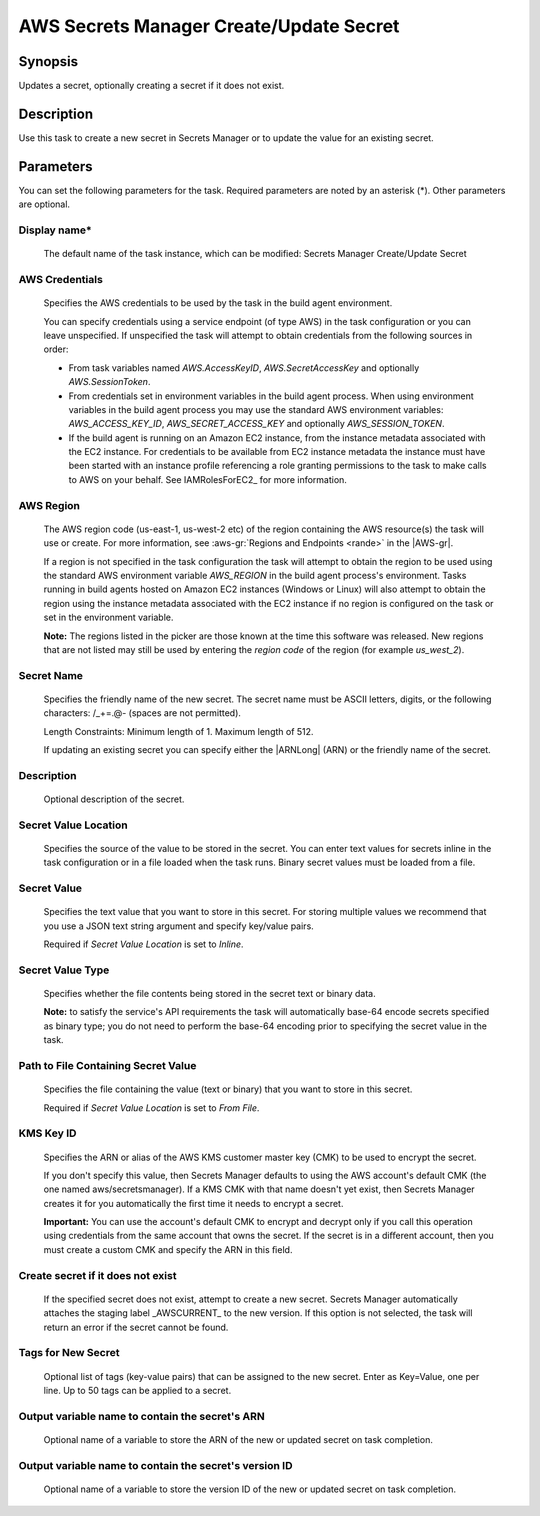 .. Copyright 2010-2018 Amazon.com, Inc. or its affiliates. All Rights Reserved.

   This work is licensed under a Creative Commons Attribution-NonCommercial-ShareAlike 4.0
   International License (the "License"). You may not use this file except in compliance with the
   License. A copy of the License is located at http://creativecommons.org/licenses/by-nc-sa/4.0/.

   This file is distributed on an "AS IS" BASIS, WITHOUT WARRANTIES OR CONDITIONS OF ANY KIND,
   either express or implied. See the License for the specific language governing permissions and
   limitations under the License.

.. _secretsmanager-create-update:

########################################
AWS Secrets Manager Create/Update Secret
########################################

.. meta::
   :description: AWS Tools for Visual Studio Team Services (VSTS) Task Reference
   :keywords: extensions, tasks


Synopsis
========

Updates a secret, optionally creating a secret if it does not exist.

Description
===========

Use this task to create a new secret in Secrets Manager or to update the value for an existing secret.

Parameters
==========

You can set the following parameters for the task. Required parameters are noted by an asterisk (*). Other parameters are optional.


Display name*
-------------

    The default name of the task instance, which can be modified: Secrets Manager Create/Update Secret

AWS Credentials
---------------

    Specifies the AWS credentials to be used by the task in the build agent environment.

    You can specify credentials using a service endpoint (of type AWS) in the task configuration or you can leave unspecified. If
    unspecified the task will attempt to obtain credentials from the following sources in order:

    * From task variables named *AWS.AccessKeyID*, *AWS.SecretAccessKey* and optionally *AWS.SessionToken*.
    * From credentials set in environment variables in the build agent process. When using environment variables in the
      build agent process you may use the standard AWS environment variables: *AWS_ACCESS_KEY_ID*, *AWS_SECRET_ACCESS_KEY* and
      optionally *AWS_SESSION_TOKEN*.
    * If the build agent is running on an Amazon EC2 instance, from the instance metadata associated with the EC2 instance. For
      credentials to be available from EC2 instance metadata the instance must have been started with an instance profile referencing
      a role granting permissions to the task to make calls to AWS on your behalf. See IAMRolesForEC2_ for more information.

AWS Region
----------

    The AWS region code (us-east-1, us-west-2 etc) of the region containing the AWS resource(s) the task will use or create. For more
    information, see :aws-gr:`Regions and Endpoints <rande>` in the |AWS-gr|.

    If a region is not specified in the task configuration the task will attempt to obtain the region to be used using the standard
    AWS environment variable *AWS_REGION* in the build agent process's environment. Tasks running in build agents hosted on Amazon EC2
    instances (Windows or Linux) will also attempt to obtain the region using the instance metadata associated with the EC2 instance
    if no region is configured on the task or set in the environment variable.

    **Note:** The regions listed in the picker are those known at the time this software was released. New regions that are not listed
    may still be used by entering the *region code* of the region (for example *us_west_2*).

Secret Name
-----------

    Specifies the friendly name of the new secret. The secret name must be ASCII letters, digits, or the following characters: /_+=.@- (spaces are not permitted).

    Length Constraints: Minimum length of 1. Maximum length of 512.

    If updating an existing secret you can specify either the |ARNLong| (ARN) or the friendly name of the secret.

Description
-----------

    Optional description of the secret.

Secret Value Location
---------------------

    Specifies the source of the value to be stored in the secret. You can enter text values for secrets inline in the task configuration or in a file loaded when the task runs. Binary secret values must be loaded from a file.

Secret Value
------------

    Specifies the text value that you want to store in this secret. For storing multiple values we recommend that you use a JSON text string argument and specify key/value pairs.

    Required if *Secret Value Location* is set to *Inline*.

Secret Value Type
-----------------

    Specifies whether the file contents being stored in the secret text or binary data.

    **Note:** to satisfy the service's API requirements the task will automatically base-64 encode secrets specified as binary type; you do not need to perform the base-64 encoding prior to specifying the secret value in the task.

Path to File Containing Secret Value
------------------------------------

    Specifies the file containing the value (text or binary) that you want to store in this secret.

    Required if *Secret Value Location* is set to *From File*.

KMS Key ID
----------

    Speciﬁes the ARN or alias of the AWS KMS customer master key (CMK) to be used to encrypt the secret.

    If you don't specify this value, then Secrets Manager defaults to using the AWS account's default CMK (the one named aws/secretsmanager). If a KMS CMK with that name doesn't yet exist, then Secrets Manager creates it for you automatically the ﬁrst time it needs to encrypt a secret.

    **Important:** You can use the account's default CMK to encrypt and decrypt only if you call this operation using credentials from the same account that owns the secret. If the secret is in a diﬀerent account, then you must create a custom CMK and specify the ARN in this ﬁeld.

Create secret if it does not exist
----------------------------------

    If the specified secret does not exist, attempt to create a new secret. Secrets Manager automatically attaches the staging label _AWSCURRENT_ to the new version. If this option is not selected, the task will return an error if the secret cannot be found.

Tags for New Secret
-------------------

    Optional list of tags (key-value pairs) that can be assigned to the new secret. Enter as Key=Value, one per line. Up to 50 tags can be applied to a secret.

Output variable name to contain the secret's ARN
------------------------------------------------

    Optional name of a variable to store the ARN of the new or updated secret on task completion.

Output variable name to contain the secret's version ID
-------------------------------------------------------

    Optional name of a variable to store the version ID of the new or updated secret on task completion.
